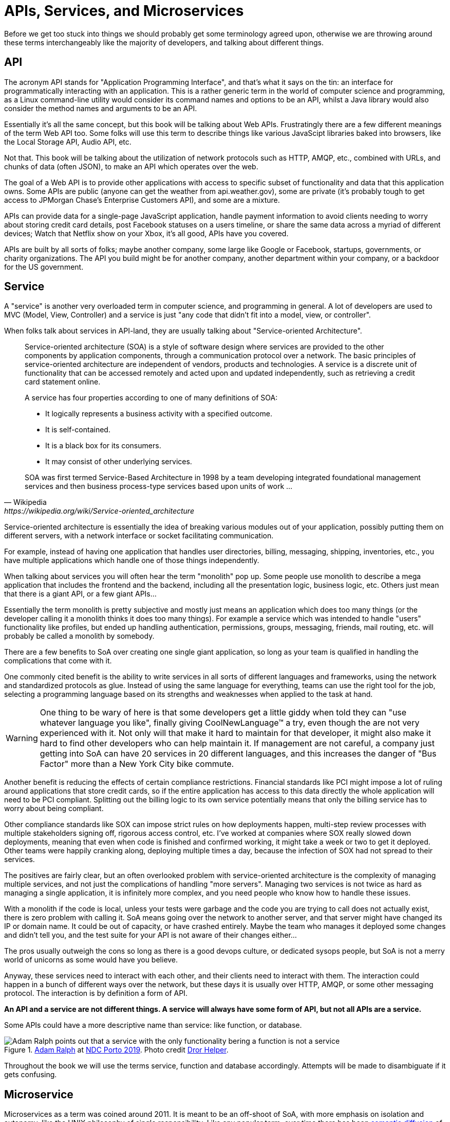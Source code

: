 = APIs, Services, and Microservices

Before we get too stuck into things we should probably get some terminology
agreed upon, otherwise we are throwing around these terms interchangeably like
the majority of developers, and talking about different things.

== API

The acronym API stands for "Application Programming Interface", and that's what it
says on the tin: an interface for programmatically interacting with an
application. This is a rather generic term in the world of computer science and
programming, as a Linux command-line utility would consider its command names
and options to be an API, whilst a Java library would also consider the method
names and arguments to be an API.

Essentially it's all the same concept, but this book will be talking about Web
APIs. Frustratingly there are a few different meanings of the term Web API too.
Some folks will use this term to describe things like various JavaScipt
libraries baked into browsers, like the Local Storage API, Audio API, etc.

Not that. This book will be talking about the utilization of network protocols
such as HTTP, AMQP, etc., combined with URLs, and chunks of data (often JSON),
to make an API which operates over the web.

The goal of a Web API is to provide other applications with access to specific
subset of functionality and data that this application owns. Some APIs are
public (anyone can get the weather from api.weather.gov), some are private (it's
probably tough to get access to JPMorgan Chase's Enterprise Customers API), and
some are a mixture.

APIs can provide data for a single-page JavaScript application, handle payment
information to avoid clients needing to worry about storing credit card details,
post Facebook statuses on a users timeline, or share the same data across a
myriad of different devices; Watch that Netflix show on your Xbox, it's all
good, APIs have you covered.

APIs are built by all sorts of folks; maybe another company, some large like
Google or Facebook, startups, governments, or charity organizations. The API you
build might be for another company, another department within your company, or a
backdoor for the US government.

== Service

A "service" is another very overloaded term in computer science, and programming
in general. A lot of developers are used to MVC (Model, View, Controller) and a
service is just "any code that didn't fit into a model, view, or controller".

When folks talk about services in API-land, they are usually talking about
"Service-oriented Architecture".

[quote,Wikipedia,https://wikipedia.org/wiki/Service-oriented_architecture]
____
Service-oriented architecture (SOA) is a style of software design where services
are provided to the other components by application components, through a
communication protocol over a network. The basic principles of service-oriented
architecture are independent of vendors, products and technologies. A service is
a discrete unit of functionality that can be accessed remotely and acted upon
and updated independently, such as retrieving a credit card statement online.

A service has four properties according to one of many definitions of SOA:

- It logically represents a business activity with a specified outcome.
- It is self-contained.
- It is a black box for its consumers.
- It may consist of other underlying services.

SOA was first termed Service-Based Architecture in 1998 by a team developing
integrated foundational management services and then business process-type
services based upon units of work ...
____

Service-oriented architecture is essentially the idea of breaking various
modules out of your application, possibly putting them on different servers, with a
network interface or socket facilitating communication.

For example, instead of having one application that handles user directories,
billing, messaging, shipping, inventories, etc., you have multiple applications
which handle one of those things independently.

// TODO Diagram of example SoA, with a web app, mobile app, billing, user service, messaging service, etc.

When talking about services you will often hear the term "monolith" pop up. Some
people use monolith to describe a mega application that includes the frontend
and the backend, including all the presentation logic, business logic, etc.
Others just mean that there is a giant API, or a few giant APIs...

Essentially the term monolith is pretty subjective and mostly just means an
application which does too many things (or the developer calling it a monolith
thinks it does too many things). For example a service which was intended to handle
"users" functionality like profiles, but ended up handling authentication,
permissions, groups, messaging, friends, mail routing, etc. will probably be
called a monolith by somebody.

There are a few benefits to SoA over creating one single giant application, so
long as your team is qualified in handling the complications that come with it.

One commonly cited benefit is the ability to write services in all sorts of
different languages and frameworks, using the network and standardized protocols
as glue. Instead of using the same language for everything, teams can use the
right tool for the job, selecting a programming language based on its strengths
and weaknesses when applied to the task at hand.

WARNING: One thing to be wary of here is that some developers get a little giddy
when told they can "use whatever language you like", finally giving
CoolNewLanguage™ a try, even though the are not very experienced with it. Not
only will that make it hard to maintain for that developer, it might also make
it hard to find other developers who can help maintain it. If management are not
careful, a company just getting into SoA can have 20 services in 20 different
languages, and this increases the danger of "Bus Factor" more than a New York
City bike commute.

Another benefit is reducing the effects of certain compliance restrictions.
Financial standards like PCI might impose a lot of ruling around applications
that store credit cards, so if the entire application has access to this data
directly the whole application will need to be PCI compliant. Splitting out the
billing logic to its own service potentially means that only the billing service
has to worry about being compliant.

Other compliance standards like SOX can impose strict rules on how deployments
happen, multi-step review processes with multiple stakeholders signing off,
rigorous access control, etc. I've worked at companies where SOX really slowed
down deployments, meaning that even when code is finished and confirmed working,
it might take a week or two to get it deployed. Other teams were happily
cranking along, deploying multiple times a day, because the infection of SOX had
not spread to their services.

The positives are fairly clear, but an often overlooked problem with
service-oriented architecture is the complexity of managing multiple services,
and not just the complications of handling "more servers". Managing two services
is not twice as hard as managing a single application, it is infinitely more
complex, and you need people who know how to handle these issues.

With a monolith if the code is local, unless your tests were garbage and the
code you are trying to call does not actually exist, there is zero problem with
calling it. SoA means going over the network to another server, and that server
might have changed its IP or domain name. It could be out of capacity, or have
crashed entirely. Maybe the team who manages it deployed some changes and didn't
tell you, and the test suite for your API is not aware of their changes
either...

The pros usually outweigh the cons so long as there is a good devops culture, or
dedicated sysops people, but SoA is not a merry world of unicorns as some would
have you believe.

Anyway, these services need to interact with each other, and their clients need
to interact with them. The interaction could happen in a bunch of different ways
over the network, but these days it is usually over HTTP, AMQP, or some other
messaging protocol. The interaction is by definition a form of API.

*An API and a service are not different things. A service will always have
some form of API, but not all APIs are a service.*

Some APIs could have a more descriptive name than service: like function, or
database.

.https://twitter.com/adamralph[Adam Ralph] at https://ndcporto.com/[NDC Porto 2019]. Photo credit https://twitter.com/dhelper[Dror Helper].
image::./images/service-is-not.jpg[Adam Ralph points out that a service with the only functionality bering a function is not a service, its a function. A service which only exposes data is a database. Adding some HTTP in front does not change its name.]

Throughout the book we will use the terms service, function and database
accordingly. Attempts will be made to disambiguate if it gets confusing.

== Microservice

Microservices as a term was coined around 2011. It is meant to be an off-shoot
of SoA, with more emphasis on isolation and autonomy, like the UNIX philosophy of single responsibility. Like any popular term, over time there has been
https://martinfowler.com/bliki/SemanticDiffusion.html[semantic diffusion] of the original meaning, and now there is literally meanings, common meanings, etc.

Some folks define microservice by some objective metric, like number of
endpoints or methods - which is essentially confusing them with functions.
Others consider the number of conceptual resources.

It is understandable, as hearing service and microservice makes you think one is
meant to be "smaller", but size in this context is not counted by the surface
area of the interface, or even the size of the entire dependency chart.

[quote,Martin Fowler and James Lewis,https://martinfowler.com/articles/microservices.html]
____
In short, the microservice architectural style [1] is an approach to developing a single application as a suite of small services, each running in its own process and communicating with lightweight mechanisms, often an HTTP resource API. These services are built around business capabilities and independently deployable by fully automated deployment machinery. There is a bare minimum of centralized management of these services, which may be written in different programming languages and use different data storage technologies.
____

Microservices are meant to be autonomous, so avoiding have a shitload of
dependencies will certainly help with that autonomy, but not guarantee it.
Dependencies come in two flavours, much like a Brexit: hard and soft. Hard
dependencies will cause clients to crash and burn if the dependency is not
working as expected, and soft dependencies mean code can continue to work in a
degraded way.

[quote,Domain Modeling Made Functional,Scott Wlaschin]
____
If you switch one of the microservices off and anything else breaks, you don't really have a microservice architecture, you just have a distributed monolith!
____

I've worked in that architecture. The Rooms Booking service goes down, the
customer-facing social network crashes, the messaging system goes down, all of a
sudden the user application is down and sparks come flying out of terminals
throughout the entire building like the Starship Enterprise is under attack.
Tools like "service mesh", "service discovery", "circuit breakers", "distributed
tracing", and more exist to help with these problems, and we will talk about
that.

Without these things, a microservice architecture is likely to be a distributed
monolith, which has all of the downsides of a regular monolith and a whole lot more
complications added on top thanks to the joys of networking.

As microservices are meant to be a small part of the full picture, it is pretty
common to use them internally to a team/department/some sort of context, then
have larger APIs act as an "aggregate" for these services. That also will be
written about later.

Seeing as microservices are meant to be services done right, there is not much
need to talk about them as different things. We will just talk about services,
monoliths, and when we tell horror stories of octopus orgy-like intertwined
architectures we will talk about "distributed monoliths".
